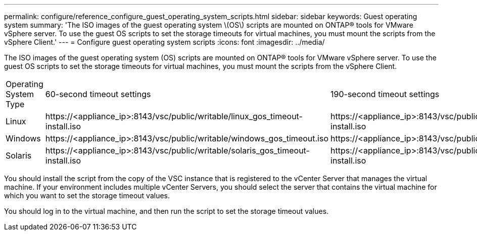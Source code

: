 ---
permalink: configure/reference_configure_guest_operating_system_scripts.html
sidebar: sidebar
keywords: Guest operating system
summary: 'The ISO images of the guest operating system \(OS\) scripts are mounted on ONTAP® tools for VMware vSphere server. To use the guest OS scripts to set the storage timeouts for virtual machines, you must mount the scripts from the vSphere Client.'
---
= Configure guest operating system scripts
:icons: font
:imagesdir: ../media/

[.lead]
The ISO images of the guest operating system (OS) scripts are mounted on ONTAP® tools for VMware vSphere server. To use the guest OS scripts to set the storage timeouts for virtual machines, you must mount the scripts from the vSphere Client.

|===
| Operating System Type| 60-second timeout settings| 190-second timeout settings
a|
Linux
a|
\https://<appliance_ip>:8143/vsc/public/writable/linux_gos_timeout-install.iso
a|
\https://<appliance_ip>:8143/vsc/public/writable/linux_gos_timeout_190-install.iso
a|
Windows
a|
\https://<appliance_ip>:8143/vsc/public/writable/windows_gos_timeout.iso
a|
\https://<appliance_ip>:8143/vsc/public/writable/windows_gos_timeout_190.iso
a|
Solaris
a|
\https://<appliance_ip>:8143/vsc/public/writable/solaris_gos_timeout-install.iso
a|
\https://<appliance_ip>:8143/vsc/public/writable/solaris_gos_timeout_190-install.iso
|===
You should install the script from the copy of the VSC instance that is registered to the vCenter Server that manages the virtual machine. If your environment includes multiple vCenter Servers, you should select the server that contains the virtual machine for which you want to set the storage timeout values.

You should log in to the virtual machine, and then run the script to set the storage timeout values.
